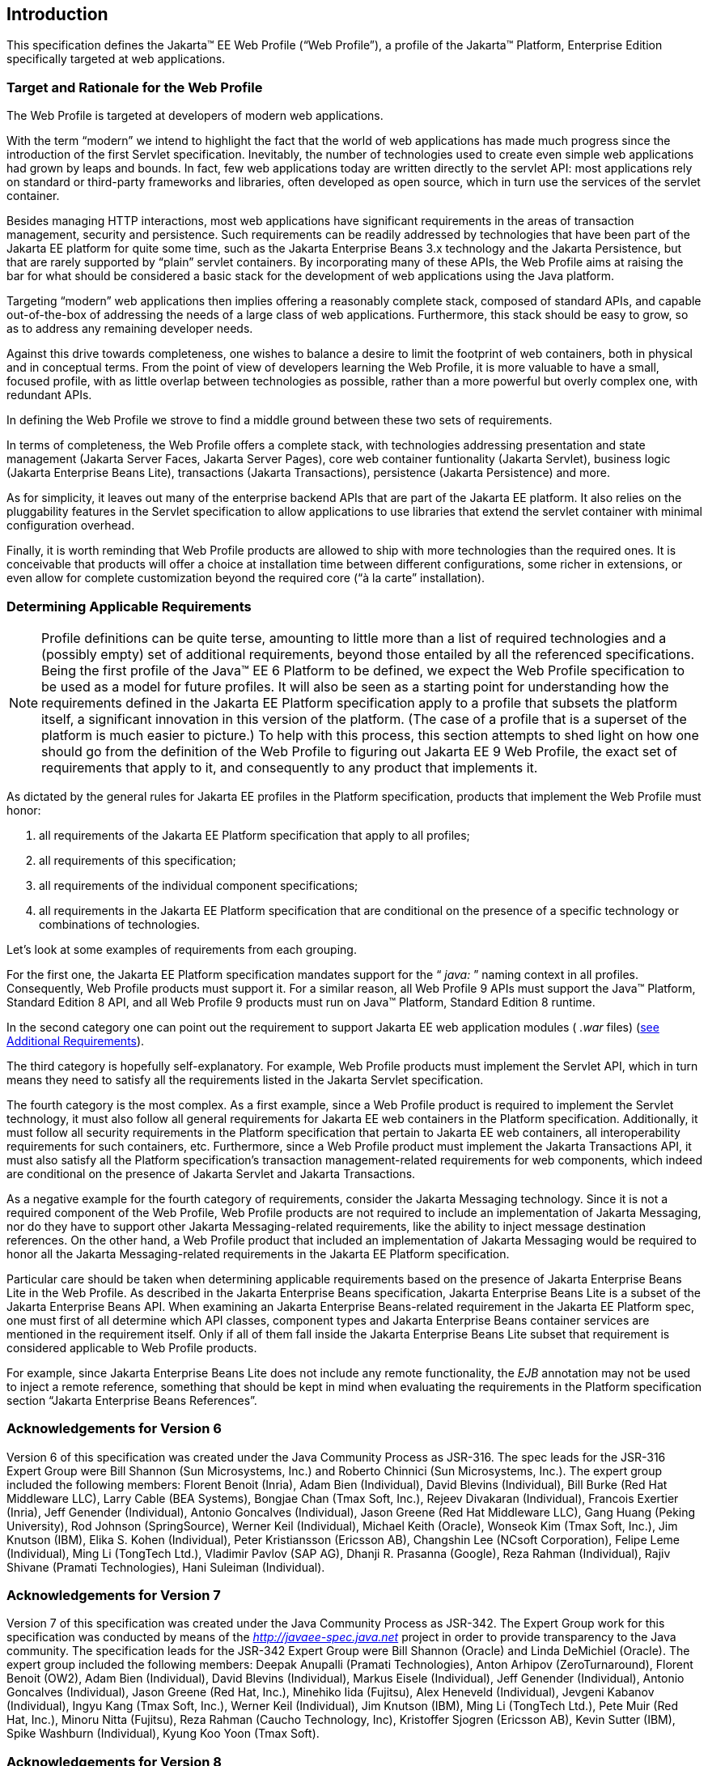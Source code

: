 == Introduction

This specification defines the Jakarta(TM) EE Web
Profile (“Web Profile”), a profile of the Jakarta™ Platform, Enterprise
Edition specifically targeted at web applications.

=== Target and Rationale for the Web Profile

The Web Profile is targeted at developers of
modern web applications.

With the term “modern” we intend to highlight
the fact that the world of web applications has made much progress since
the introduction of the first Servlet specification. Inevitably, the
number of technologies used to create even simple web applications had
grown by leaps and bounds. In fact, few web applications today are
written directly to the servlet API: most applications rely on standard
or third-party frameworks and libraries, often developed as open source,
which in turn use the services of the servlet container.

Besides managing HTTP interactions, most web
applications have significant requirements in the areas of transaction
management, security and persistence. Such requirements can be readily
addressed by technologies that have been part of the Jakarta EE platform
for quite some time, such as the Jakarta Enterprise Beans 3.x
technology and the Jakarta Persistence, but that are rarely supported
by “plain” servlet containers. By incorporating many of these APIs, the
Web Profile aims at raising the bar for what should be considered a
basic stack for the development of web applications using the Java
platform.

Targeting “modern” web applications then
implies offering a reasonably complete stack, composed of standard APIs,
and capable out-of-the-box of addressing the needs of a large class of
web applications. Furthermore, this stack should be easy to grow, so as
to address any remaining developer needs.

Against this drive towards completeness, one
wishes to balance a desire to limit the footprint of web containers,
both in physical and in conceptual terms. From the point of view of
developers learning the Web Profile, it is more valuable to have a
small, focused profile, with as little overlap between technologies as
possible, rather than a more powerful but overly complex one, with
redundant APIs.

In defining the Web Profile we strove to find
a middle ground between these two sets of requirements.

In terms of completeness, the Web Profile
offers a complete stack, with technologies addressing presentation and
state management (Jakarta Server Faces, Jakarta Server Pages), core web
container funtionality (Jakarta Servlet), business logic (Jakarta Enterprise Beans
Lite), transactions (Jakarta Transactions), persistence (Jakarta
Persistence) and more.

As for simplicity, it leaves out many of the
enterprise backend APIs that are part of the Jakarta EE platform. It also
relies on the pluggability features in the Servlet specification to
allow applications to use libraries that extend the servlet container
with minimal configuration overhead.

Finally, it is worth reminding that Web
Profile products are allowed to ship with more technologies than the
required ones. It is conceivable that products will offer a choice at
installation time between different configurations, some richer in
extensions, or even allow for complete customization beyond the required
core (“à la carte” installation).

=== Determining Applicable Requirements

NOTE: Profile definitions can be quite terse, amounting to little more than a list of required technologies and a (possibly empty) set of additional requirements, beyond those entailed by all the referenced specifications.
Being the first profile of the Java(TM) EE 6 Platform to be defined, we expect the Web Profile specification to be used as a model for future profiles.
It will also be seen as a starting point for understanding how the requirements defined in the Jakarta EE Platform specification apply to a profile that subsets the platform itself, a significant innovation in this version of the platform.
(The case of a profile that is a superset of the platform is much easier to picture.)
To help with this process, this section attempts to shed light on how one should go from the definition of the Web Profile to figuring out Jakarta EE 9 Web Profile, the exact set of requirements that apply to it, and consequently to any product that implements it.

As dictated by the general rules for Jakarta EE
profiles in the Platform specification, products that implement the Web
Profile must honor:

. all requirements of the Jakarta EE Platform
specification that apply to all profiles;
. all requirements of this specification;
. all requirements of the individual
component specifications;
. all requirements in the Jakarta EE Platform
specification that are conditional on the presence of a specific
technology or combinations of technologies.

Let’s look at some examples of requirements
from each grouping.

For the first one, the Jakarta EE Platform
specification mandates support for the “ _java:_ ” naming context in all
profiles. Consequently, Web Profile products must support it. For a
similar reason, all Web Profile 9 APIs must support the Java(TM) Platform, Standard Edition 8 API,
and all Web Profile 9 products must run on Java(TM) Platform, Standard Edition 8 runtime.

In the second category one can point out the
requirement to support Jakarta EE web application modules ( _.war_ files)
(<<a69, see Additional Requirements>>).

The third category is hopefully
self-explanatory. For example, Web Profile products must implement the
Servlet API, which in turn means they need to satisfy all the
requirements listed in the Jakarta Servlet specification.

The fourth category is the most complex. As a
first example, since a Web Profile product is required to implement the
Servlet technology, it must also follow all general requirements for
Jakarta EE web containers in the Platform specification. Additionally, it
must follow all security requirements in the Platform specification that
pertain to Jakarta EE web containers, all interoperability requirements for
such containers, etc. Furthermore, since a Web Profile product must
implement the Jakarta Transactions API, it must also satisfy all the
Platform specification’s transaction management-related requirements for
web components, which indeed are conditional on the presence of Jakarta Servlet
and Jakarta Transactions.

As a negative example for the fourth category
of requirements, consider the Jakarta Messaging technology.
Since it is not a required component of the Web Profile, Web Profile
products are not required to include an implementation of Jakarta Messaging, nor do
they have to support other Jakarta Messaging-related requirements, like the ability to
inject message destination references. On the other hand, a Web Profile
product that included an implementation of Jakarta Messaging would be required to
honor all the Jakarta Messaging-related requirements in the Jakarta EE Platform
specification.

Particular care should be taken when
determining applicable requirements based on the presence of Jakarta Enterprise Beans Lite in
the Web Profile. As described in the Jakarta Enterprise Beans specification, Jakarta Enterprise Beans Lite is a
subset of the Jakarta Enterprise Beans API. When examining an Jakarta Enterprise Beans-related requirement in the
Jakarta EE Platform spec, one must first of all determine which API
classes, component types and Jakarta Enterprise Beans container services are mentioned in the
requirement itself. Only if all of them fall inside the Jakarta Enterprise Beans Lite subset
that requirement is considered applicable to Web Profile products.

For example, since Jakarta Enterprise Beans Lite does not include
any remote functionality, the _EJB_ annotation may not be used to inject
a remote reference, something that should be kept in mind when
evaluating the requirements in the Platform specification section
“Jakarta Enterprise Beans References”.

=== Acknowledgements for Version 6

Version 6 of this specification was created
under the Java Community Process as JSR-316. The spec leads for the
JSR-316 Expert Group were Bill Shannon (Sun Microsystems, Inc.) and
Roberto Chinnici (Sun Microsystems, Inc.). The expert group included the
following members: Florent Benoit (Inria), Adam Bien (Individual), David
Blevins (Individual), Bill Burke (Red Hat Middleware LLC), Larry Cable
(BEA Systems), Bongjae Chan (Tmax Soft, Inc.), Rejeev Divakaran
(Individual), Francois Exertier (Inria), Jeff Genender (Individual),
Antonio Goncalves (Individual), Jason Greene (Red Hat Middleware LLC),
Gang Huang (Peking University), Rod Johnson (SpringSource), Werner Keil
(Individual), Michael Keith (Oracle), Wonseok Kim (Tmax Soft, Inc.), Jim
Knutson (IBM), Elika S. Kohen (Individual), Peter Kristiansson (Ericsson
AB), Changshin Lee (NCsoft Corporation), Felipe Leme (Individual), Ming
Li (TongTech Ltd.), Vladimir Pavlov (SAP AG), Dhanji R. Prasanna
(Google), Reza Rahman (Individual), Rajiv Shivane (Pramati
Technologies), Hani Suleiman (Individual).

=== Acknowledgements for Version 7

Version 7 of this specification was created
under the Java Community Process as JSR-342. The Expert Group work for
this specification was conducted by means of the
_http://javaee-spec.java.net_ project in order to provide transparency
to the Java community. The specification leads for the JSR-342 Expert
Group were Bill Shannon (Oracle) and Linda DeMichiel (Oracle). The
expert group included the following members: Deepak Anupalli (Pramati
Technologies), Anton Arhipov (ZeroTurnaround), Florent Benoit (OW2),
Adam Bien (Individual), David Blevins (Individual), Markus Eisele
(Individual), Jeff Genender (Individual), Antonio Goncalves
(Individual), Jason Greene (Red Hat, Inc.), Minehiko Iida (Fujitsu),
Alex Heneveld (Individual), Jevgeni Kabanov (Individual), Ingyu Kang
(Tmax Soft, Inc.), Werner Keil (Individual), Jim Knutson (IBM), Ming Li
(TongTech Ltd.), Pete Muir (Red Hat, Inc.), Minoru Nitta (Fujitsu), Reza
Rahman (Caucho Technology, Inc), Kristoffer Sjogren (Ericsson AB), Kevin
Sutter (IBM), Spike Washburn (Individual), Kyung Koo Yoon (Tmax Soft).

=== Acknowledgements for Version 8

Version 8 of this specification was created
under the Java Community Process as JSR-366. The Expert Group work for
this specification was conducted by means of the
_http://javaee-spec.java.net_ and _https:javaee.github.io/javaee-spec_
projects in order to provide transparency to the Java community. The
specification leads for the JSR-366 Expert Group were Bill Shannon
(Oracle) and Linda DeMichiel (Oracle). The expert group included the
following members: Florent Benoit (OW2), David Blevins (Tomitribe), Jeff
Genender (Savoir Technologies), Antonio Goncalves (Individual), Jason
Greene (Red Hat), Werner Keil (Individual), Moon Namkoong (TmaxSoft,
Inc.) Antoine Sabot-Durand (Red Hat), Kevin Sutter (IBM), Ruslan
Synytsky (Jelastic, Inc.), Markus Winkler (oparco - open architectures &
consulting). Reza Rahman (Individual) participated as a contributor.

=== Acknowledgements for Jakarta EE 8

The Jakarta EE 8 specification was created by the Jakarta EE
Platform Specification Project with guidance provided by the Jakarta EE Working Group
(_https://jakarta.ee/_).

=== Acknowledgements for Jakarta EE 9

The Jakarta EE 9 specification was created by the Jakarta EE Platform
Specification Project with guidance provided by the Jakarta EE Working Group
(_https://jakarta.ee/_).
